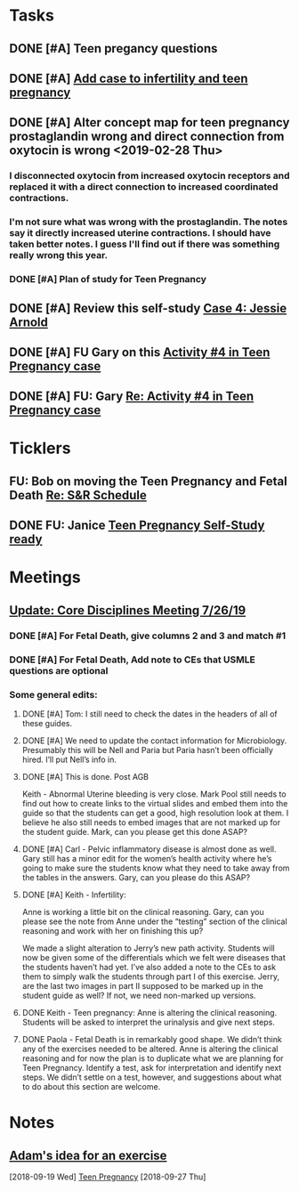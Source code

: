 * *Tasks*
** DONE [#A] Teen pregancy questions
** DONE [#A] [[message://%3cQaIDCIx96fCnfGgAkKgo5A.0@notifications.google.com%3E][Add case to infertility and teen pregnancy]]
** DONE [#A] Alter concept map for teen pregnancy prostaglandin wrong and direct connection from oxytocin is wrong  <2019-02-28 Thu>
*** I disconnected oxytocin from increased oxytocin receptors and replaced it with a direct connection to increased coordinated contractions.
*** I'm not sure what was wrong with the prostaglandin.  The notes say it directly increased uterine contractions.  I should have taken better notes.  I guess I'll find out if there was something really wrong this year.

*** DONE [#A] Plan of study for Teen Pregnancy
:LOGBOOK:
- State "DONE"       from "TODO"       [2019-07-31 Wed 11:27]
:END:
** DONE [#A] Review this self-study [[message://%3c8813e0da991e40928cafbd71733a28cc@RUPW-EXCHMAIL02.rush.edu%3E][Case 4: Jessie Arnold ]]
:LOGBOOK:
- State "DONE"       from "TODO"       [2019-08-07 Wed 10:18]
:END:

** DONE [#A]  FU Gary on this [[message://%3cBN8PR01MB555663F87070E68351842377BCD70@BN8PR01MB5556.prod.exchangelabs.com%3E][Activity #4 in Teen Pregnancy case]]
:PROPERTIES:
:SYNCID:   220DCBBD-8926-4585-BECF-E084D075C855
:ID:       467BC03D-E540-499A-9FFD-D2FC644487F6
:END:
:LOGBOOK:
- State "WAITING"    from "TODO"       [2019-08-12 Mon 13:25] \\
  Proposed meeting 3:30 tomorrow.
:END:
** DONE [#A] FU:  Gary [[message://%3cF286707E-6E16-43F9-9C45-B8783FEBB34C@rush.edu%3E][Re: Activity #4 in Teen Pregnancy case]]
:LOGBOOK:
- State "DONE"       from "TODO"       [2019-08-14 Wed 08:25]
:END:

* *Ticklers*
** FU: Bob on moving the Teen Pregnancy and Fetal Death [[message://%3c6780C509-A37A-45EA-B170-D790E988DF11@rush.edu%3E][Re: S&R Schedule]]
SCHEDULED: <2019-08-26 Mon>
:PROPERTIES:
:SYNCID:   96E10B31-68E9-4F69-B967-2CBDCCD70167
:ID:       2A4FBFAD-C8AF-4420-9105-EE8310C3719F
:END:

** DONE FU:  Janice [[message://%3c5EAC3AD0-0310-4D9A-84A3-404A170DDB60@rush.edu%3E][Teen Pregnancy Self-Study ready]]
:PROPERTIES:
:SYNCID:   4340B2F7-8B77-470D-9A82-B12540A26B6E
:ID:       0D7112C3-908B-49DE-A3E5-B9EC1CA181CE
:END:
:LOGBOOK:
- State "DONE"       from              [2019-08-15 Thu 08:34]
:END:
* *Meetings*
** [[message://%3c053BFC3A-1E05-437A-B112-97DD2677409C@rush.edu%3E][Update: Core Disciplines Meeting 7/26/19]]
:PROPERTIES:
:SYNCID:   10C22D8D-DD36-4EA9-B0EF-7B1E62F0EB7D
:ID:       54D49784-49DF-459C-ACC2-4B4D9A87C064
:END:
:LOGBOOK:
- State "DONE"       from "WAITING"    [2019-08-09 Fri 09:39]
- State "DONE"       from "TODO"       [2019-08-07 Wed 11:32]
- State "DONE"       from "TODO"       [2019-08-07 Wed 11:25]
- State "WAITING"    from              [2019-08-06 Tue 07:28]
- State "WAITING"    from              [2019-08-06 Tue 07:28]
- State "WAITING"    from              [2019-08-06 Tue 07:27] \\
  Waiting on Gary, I think.
- State "WAITING"    from              [2019-08-06 Tue 07:27]
:END:

*** DONE [#A] For Fetal Death, give columns 2 and 3 and match #1

*** DONE [#A] For Fetal Death, Add note to CEs that USMLE questions are optional
***  Some general edits:

**** DONE [#A] Tom:  I still need to check the dates in the headers of all of these guides.

**** DONE [#A] We need to update the contact information for Microbiology.  Presumably this will be Nell and Paria but Paria hasn’t been officially hired.  I’ll put Nell’s info in.

**** DONE [#A] This is done.  Post AGB
Keith - Abnormal Uterine bleeding is very close.   Mark Pool still needs to find out how to create links to the virtual slides and embed them into the guide so that the students can get a good, high resolution look at them.  I believe he also still needs to embed images that are not marked up for the student guide.  Mark, can you please get this done ASAP?
**** DONE [#A] Carl - Pelvic inflammatory disease is almost done as well.  Gary still has a minor edit for the women’s health activity where he’s going to make sure the students know what they need to take away from the tables in the answers.  Gary, can you please do this ASAP?
**** DONE [#A] Keith - Infertility:  

Anne is working a little bit on the clinical reasoning.  Gary, can you please see the note from Anne under the “testing” section of the clinical reasoning and work with her on finishing this up?

We made a slight alteration to Jerry’s new path activity.  Students will now be given some of the differentials which we felt were diseases that the students haven’t had yet.  I’ve also added a note to the CEs to ask them to simply walk the students through part I of this exercise.  Jerry, are the last two images in part II supposed to be marked up in the student guide as well?  If not, we need non-marked up versions.

**** DONE Keith - Teen pregnancy:  Anne is altering the clinical reasoning.  Students will be asked to interpret the urinalysis and give next steps.

**** DONE Paola - Fetal Death is in remarkably good shape.  We didn’t think any of the exercises needed to be altered.  Anne is altering the clinical reasoning and for now the plan is to duplicate what we are planning for Teen Pregnancy.  Identify a test, ask for interpretation and identify next steps.  We didn’t settle on a test, however, and suggestions about what to do about this section are welcome.

* *Notes*
** [[message://%3c4a499e041d3c49b79e55d29b2521f177@RUPW-EXCHMAIL02.rush.edu%3E][Adam's idea for an exercise]]
  [2018-09-19 Wed]
  [[file:/ssh:bearin8@bearingthenews.com#2222:/home/bearin8/Org/sexuality%20and%20reproduction.org::*Teen%20Pregnancy][Teen Pregnancy]]
  [2018-09-27 Thu]
